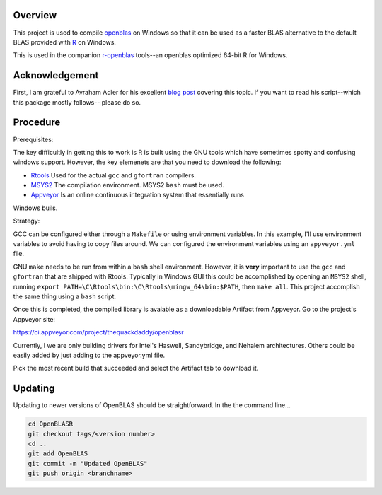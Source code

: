 |Appveyor Build Status|

Overview
========

This project is used to compile openblas_ on Windows so that it can be used
as a faster BLAS alternative to the default BLAS provided with R_ on Windows.

This is used in the companion r-openblas_ tools--an openblas optimized 64-bit R
for Windows.

Acknowledgement
===============

First, I am grateful to Avraham Adler for his excellent `blog post`_ covering
this topic. If you want to read his script--which this package mostly follows--
please do so.

Procedure
=========

Prerequisites:

The key difficultly in getting this to work is R is built using the GNU tools
which have sometimes spotty and confusing windows support. However, the key
elemenets are that you need to download the following:

- Rtools_ Used for the actual ``gcc`` and ``gfortran`` compilers.
- MSYS2_ The compilation environment. MSYS2 ``bash`` must be used.
- Appveyor_ Is an online continuous integration system that essentially runs
Windows buils.

Strategy:

GCC can be configured either through a ``Makefile`` or using environment
variables. In this example, I'll use environment variables to avoid having
to copy files around. We can configured the environment variables using
an ``appveyor.yml`` file.

GNU ``make`` needs to be run from within a ``bash`` shell environment. However,
it is **very** important to use the ``gcc`` and ``gfortran`` that are shipped
with Rtools. Typically in Windows GUI this could be accomplished by opening an
``MSYS2`` shell, running
``export PATH=\C\Rtools\bin:\C\Rtools\mingw_64\bin:$PATH``, then ``make all``.
This project accomplish the same thing using a ``bash`` script.

Once this is completed, the compiled library is avaiable as a downloadable
Artifact from Appveyor. Go to the project's Appveyor site:

https://ci.appveyor.com/project/thequackdaddy/openblasr

Currently, I we are only building drivers for Intel's Haswell, Sandybridge, and
Nehalem architectures. Others could be easily added by just adding to the
appveyor.yml file.

Pick the most recent build that succeeded and select the Artifact tab to
download it.

Updating
========

Updating to newer versions of OpenBLAS should be straightforward. In the
the command line...

.. code-block::

   cd OpenBLASR
   git checkout tags/<version number>
   cd ..
   git add OpenBLAS
   git commit -m "Updated OpenBLAS"
   git push origin <branchname>

.. _openblas: http://www.openblas.net/
.. _r-openblas: https://www.github.com/thequackdaddy/r-openblas
.. _R: https://www.r-project.org/
.. _Rtools: https://cran.r-project.org/bin/windows/Rtools/
.. _MSYS2: http://www.msys2.org/
.. _Appveyor: http://appveyor.com/
.. _`blog post`: https://www.avrahamadler.com/r-tips/build-openblas-for-windows-r64/
.. |Appveyor Build Status| image:: https://ci.appveyor.com/api/projects/status/9xm30c47u8hp894h?svg=true
   :target: https://ci.appveyor.com/project/thequackdaddy/openblasr/branch/master
